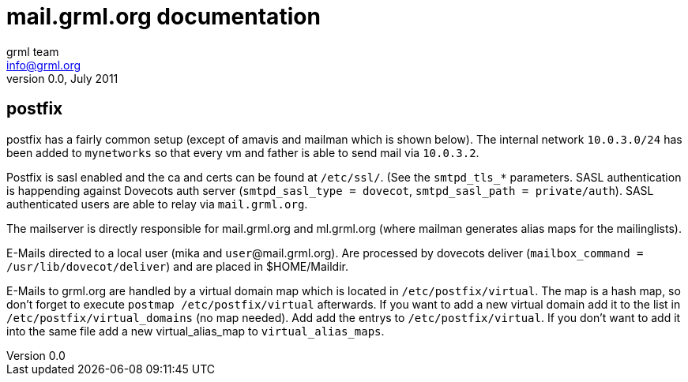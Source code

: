 mail.grml.org documentation
===========================
grml team <info@grml.org>
v0.0, July 2011

postfix
-------

postfix has a fairly common setup (except of amavis and mailman which is shown below).
The internal network +10.0.3.0/24+ has been added to +mynetworks+ so that
every vm and father is able to send mail via +10.0.3.2+.

Postfix is sasl enabled and the ca and certs can be found at +/etc/ssl/+. (See
the +smtpd_tls_*+ parameters. SASL authentication is happending against
Dovecots auth server (+smtpd_sasl_type = dovecot+, +smtpd_sasl_path =
private/auth+). SASL authenticated users are able to relay via
+mail.grml.org+.

The mailserver is directly responsible for mail.grml.org and
ml.grml.org (where mailman generates alias maps for the mailinglists).

E-Mails directed to a local user (mika and +user+@mail.grml.org). Are
processed by dovecots deliver (+mailbox_command = /usr/lib/dovecot/deliver+)
and are placed in $HOME/Maildir.

E-Mails to grml.org are handled by a virtual domain map which is located in
+/etc/postfix/virtual+. The map is a hash map, so don't forget to execute
+postmap /etc/postfix/virtual+ afterwards. If you want to add a new virtual
domain add it to the list in +/etc/postfix/virtual_domains+ (no map needed).
Add add the entrys to +/etc/postfix/virtual+. If you don't want to add it into
the same file add a new virtual_alias_map to +virtual_alias_maps+.


